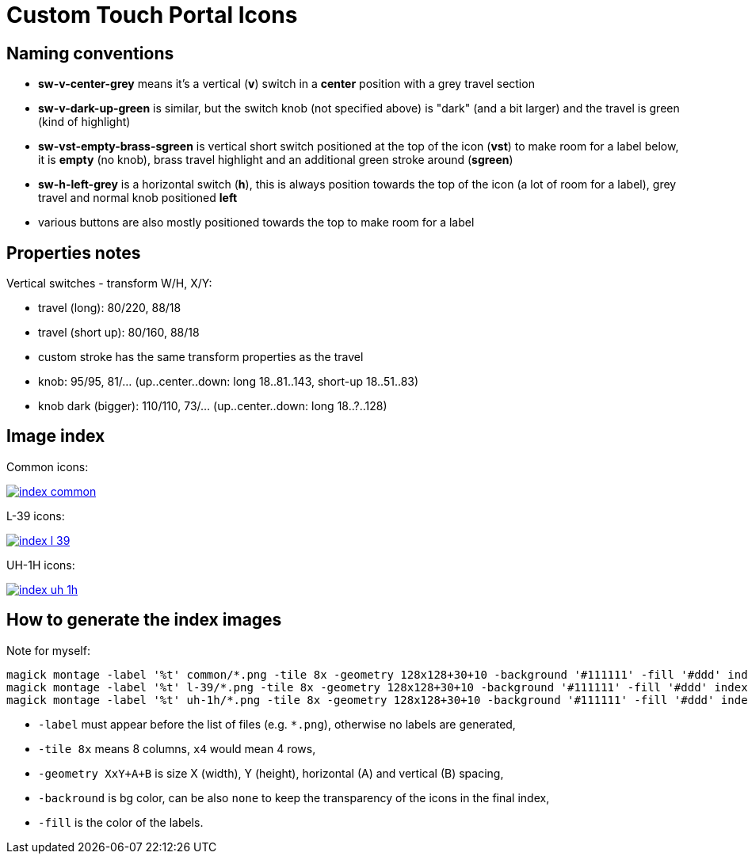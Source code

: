 = Custom Touch Portal Icons

== Naming conventions

* *sw-v-center-grey* means it's a vertical (*v*) switch in a *center* position with a grey travel section
* *sw-v-dark-up-green* is similar, but the switch knob (not specified above) is "dark" (and a bit larger)
and the travel is green (kind of highlight)
* *sw-vst-empty-brass-sgreen* is vertical short switch positioned at the top of the icon (*vst*) to make room
for a label below, it is *empty* (no knob), brass travel highlight and an additional green stroke around (*sgreen*)
* *sw-h-left-grey* is a horizontal switch (*h*), this is always position towards the top of the icon (a lot of
room for a label), grey travel and normal knob positioned *left*
* various buttons are also mostly positioned towards the top to make room for a label

== Properties notes

Vertical switches - transform W/H, X/Y:

* travel (long): 80/220, 88/18
* travel (short up): 80/160, 88/18
* custom stroke has the same transform properties as the travel
* knob: 95/95, 81/... (up..center..down: long 18..81..143, short-up 18..51..83)
* knob dark (bigger): 110/110, 73/... (up..center..down: long 18..?..128)

== Image index

Common icons:

[link=index-common.png]
image::index-common.png[]

L-39 icons:

[link=index-l-39.png]
image::index-l-39.png[]

UH-1H icons:

[link=index-uh-1h.png]
image::index-uh-1h.png[]

== How to generate the index images

Note for myself:

----
magick montage -label '%t' common/*.png -tile 8x -geometry 128x128+30+10 -background '#111111' -fill '#ddd' index-common.png
magick montage -label '%t' l-39/*.png -tile 8x -geometry 128x128+30+10 -background '#111111' -fill '#ddd' index-l-39.png
magick montage -label '%t' uh-1h/*.png -tile 8x -geometry 128x128+30+10 -background '#111111' -fill '#ddd' index-uh-1h.png
----

* `-label` must appear before the list of files (e.g. `*.png`), otherwise no labels are generated,
* `-tile 8x` means 8 columns, `x4` would mean 4 rows,
* `-geometry XxY+A+B` is size X (width), Y (height), horizontal (A) and vertical (B) spacing,
* `-backround` is bg color, can be also `none` to keep the transparency of the icons in the final index,
* `-fill` is the color of the labels.
